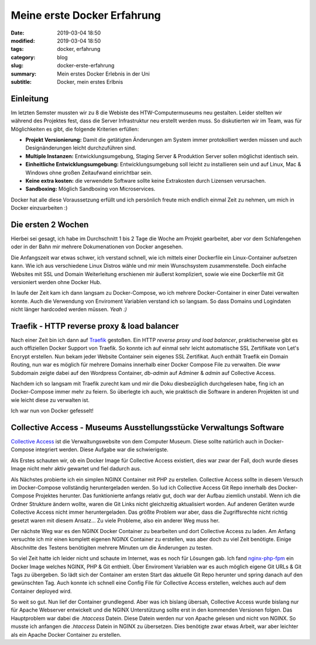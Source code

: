 Meine erste Docker Erfahrung
##################################

:date: 2019-03-04 18:50
:modified: 2019-03-04 18:50
:tags: docker, erfahrung
:category: blog
:slug: docker-erste-erfahrung
:summary: Mein erstes Docker Erlebnis in der Uni
:subtitle: Docker, mein erstes Erlbnis

Einleitung
----------

Im letzten Semster mussten wir zu 8 die Webiste des HTW-Computermuseums neu gestalten. Leider stellten wir während des
Projektes fest, dass die Server Infrastruktur neu erstellt werden muss. So diskutierten wir im Team, was für Möglichkeiten
es gibt, die folgende Kriterien erfüllen:

- **Projekt Versionierung:** Damit die getätigten Änderungen am System immer protokolliert werden müssen und auch
  Designänderungen leicht durchzuführen sind.
- **Multiple Instanzen:** Entwicklungsumgebung, Staging Server & Produktion Server sollen möglichst identisch sein.
- **Einheitliche Entwicklungsumgebung:** Entwicklungsumgebung soll leicht zu installieren sein und auf Linux, Mac &
  Windows ohne großen Zeitaufwand einrichtbar sein.
- **Keine extra kosten:** die verwendete Software sollte keine Extrakosten durch Lizensen verursachen.
- **Sandboxing:** Möglich Sandboxing von Microservices.

Docker hat alle diese Voraussetzung erfüllt und ich persönlich freute mich endlich einmal Zeit zu nehmen, um mich in Docker
einzuarbeiten :)

Die ersten 2 Wochen
-------------------

Hierbei sei gesagt, ich habe im Durchschnitt 1 bis 2 Tage die Woche am Projekt gearbeitet, aber vor dem Schlafengehen
oder in der Bahn mir mehrere Dokumenationen von Docker angesehen.

Die Anfangszeit war etwas schwer, ich verstand schnell, wie ich mittels einer Dockerfile ein Linux-Container aufsetzen kann.
Wie ich aus verschiedene Linux Distros wähle und mir mein Wunschsystem zusammenstelle. Doch einfache Websites mit SSL
und Domain Weiterleitung erschienen mir äußerst kompliziert, sowie wie eine Dockerfile mit Git versioniert werden ohne
Docker Hub.

In laufe der Zeit kam ich dann langsam zu Docker-Compose, wo ich mehrere Docker-Container in einer Datei verwalten konnte.
Auch die Verwendung von Enviroment Variablen verstand ich so langsam. So dass Domains und Logindaten nicht länger
hardcoded werden müssen. `Yeah :)`

Traefik - HTTP reverse proxy & load balancer
--------------------------------------------

Nach einer Zeit bin ich dann auf `Traefik`_ gestoßen. Ein HTTP `reverse proxy und load balancer`, praktischerweise
gibt es auch offiziellen Docker Support von Traefik. So konnte ich auf einmal sehr leicht automatische SSL Zertifikate
von Let's Encrypt erstellen. Nun bekam jeder Website Container sein eigenes SSL Zertifikat. Auch enthält Traefik ein
Domain Routing, nun war es möglich für mehrere Domains innerhalb einer Docker Compose File zu verwalten. Die `www`
Subdomain zeigte dabei auf den Wordpress Container, `db-admin` auf Adminer & `admin` auf Collective Access.

Nachdem ich so langsam mit Traefik zurecht kam und mir die Doku diesbezüglich durchgelesen habe, fing ich an
Docker-Compose immer mehr zu feiern. So überlegte ich auch, wie praktisch die Software in anderen Projekten ist und wie
leicht diese zu verwalten ist.

Ich war nun von Docker gefesselt!

.. _Traefik: https://traefik.io/

Collective Access - Museums Ausstellungsstücke Verwaltungs Software
-------------------------------------------------------------------

`Collective Access`_ ist die Verwaltungswebsite von dem Computer Museum. Diese sollte natürlich auch in Docker-Compose
integriert werden. Diese Aufgabe war die schwierigste.

Als Erstes schauten wir, ob ein Docker Image für Collective Access existiert, dies war zwar der Fall, doch wurde
dieses Image nicht mehr aktiv gewartet und fiel dadurch aus.

Als Nächstes probierte ich ein simplen NGINX Container mit PHP zu erstellen. Collective Access sollte in diesem Versuch
im Docker-Compose vollständig heruntergeladen werden. So lud ich Collective Access Git Repo innerhalb des Docker-Compose
Projektes herunter. Das funktionierte anfangs relativ gut, doch war der Aufbau ziemlich unstabil. Wenn ich die Ordner
Strukture ändern wollte, waren die Git Links nicht gleichzeitig aktualisiert worden. Auf anderen Geräten wurde
Collective Access nicht immer heruntergeladen. Das größte Problem war aber, dass die Zugriffsrechte nicht richtig gesetzt
waren mit diesem Ansatz... Zu viele Probleme, also ein anderer Weg muss her.

Der nächste Weg war es den NGINX Docker Container zu bearbeiten und dort Collective Access zu laden. Am Anfang versuchte
ich mir einen komplett eigenen NGINX Container zu erstellen, was aber doch zu viel Zeit benötigte. Einige Abschnitte
des Testens benötigiten mehrere Minuten um die Änderungen zu testen.

So viel Zeit hatte ich leider nicht und schaute im Internet, was es noch für Lösungen gab. Ich fand `nginx-php-fpm`_
ein Docker Image welches NGINX, PHP & Git enthielt. Über Enviroment Variablen war es auch möglich eigene Git URLs &
Git Tags zu übergeben. So lädt sich der Container am ersten Start das aktuelle Git Repo herunter und spring danach auf den
gewünschten Tag. Auch konnte ich schnell eine Config File für Collective Access erstellen, welches auch auf dem Container
deployed wird.

So weit so gut. Nun lief der Container grundlegend. Aber was ich bislang übersah, Collective Access wurde bislang nur
für Apache Webserver entwickelt und die NGINX Unterstützung sollte erst in den kommenden Versionen folgen. Das Hauptproblem
war dabei die `.htaccess` Datein. Diese Datein werden nur von Apache gelesen und nicht von NGINX. So musste ich anfangen
die `.htaccess` Datein in NGINX zu übersetzen. Dies benötigte zwar etwas Arbeit, war aber leichter als ein Apache
Docker Container zu erstellen.

.. _Collective Access: https://www.collectiveaccess.org/
.. _nginx-php-fpm: https://gitlab.com/ric_harvey/nginx-php-fpm
